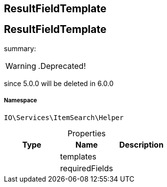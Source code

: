 :table-caption!:
:example-caption!:
:source-highlighter: prettify
:sectids!:

== ResultFieldTemplate


[[io__resultfieldtemplate]]
== ResultFieldTemplate

summary: 


[WARNING]
    .Deprecated!     
====
    
since 5.0.0 will be deleted in 6.0.0
    
====


===== Namespace

`IO\Services\ItemSearch\Helper`





.Properties
|===
|Type |Name |Description

|
    |templates
    |
|
    |requiredFields
    |
|===

